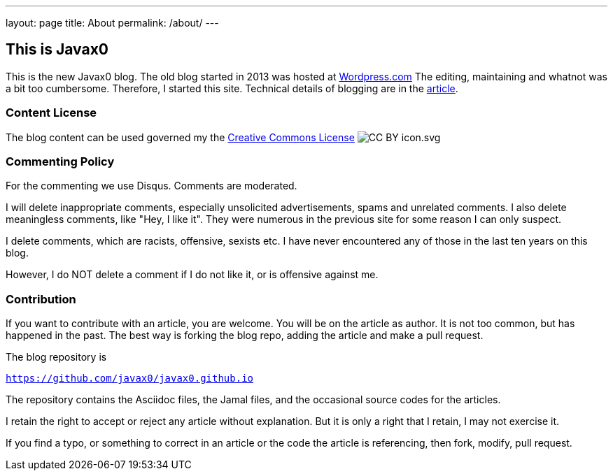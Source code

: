 ---
layout: page
title: About
permalink: /about/
---

== This is Javax0

This is the new Javax0 blog.
The old blog started in 2013 was hosted at https://javax0.wordpress.com[Wordpress.com]
The editing, maintaining and whatnot was a bit too cumbersome.
Therefore, I started this site.
Technical details of blogging are in the link:/2022/12/07/blog-posting.html[article].

=== Content License

The blog content can be used governed my the link:https://en.wikipedia.org/wiki/Creative_Commons_license[Creative Commons License]
image:CC_BY_icon.svg.png[]


=== Commenting Policy

For the commenting we use Disqus. Comments are moderated.

I will delete inappropriate comments, especially unsolicited advertisements, spams and unrelated comments.
I also delete meaningless comments, like "Hey, I like it".
They were numerous in the previous site for some reason I can only suspect.

I delete comments, which are racists, offensive, sexists etc.
I have never encountered any of those in the last ten years on this blog.

However, I do NOT delete a comment if I do not like it, or is offensive against me.

=== Contribution

If you want to contribute with an article, you are welcome.
You will be on the article as author.
It is not too common, but has happened in the past.
The best way is forking the blog repo, adding the article and make a pull request.

The blog repository is

`https://github.com/javax0/javax0.github.io`

The repository contains the Asciidoc files, the Jamal files, and the occasional source codes for the articles.

I retain the right to accept or reject any article without explanation.
But it is only a right that I retain, I may not exercise it.

If you find a typo, or something to correct in an article or the code the article is referencing, then fork, modify, pull request.
